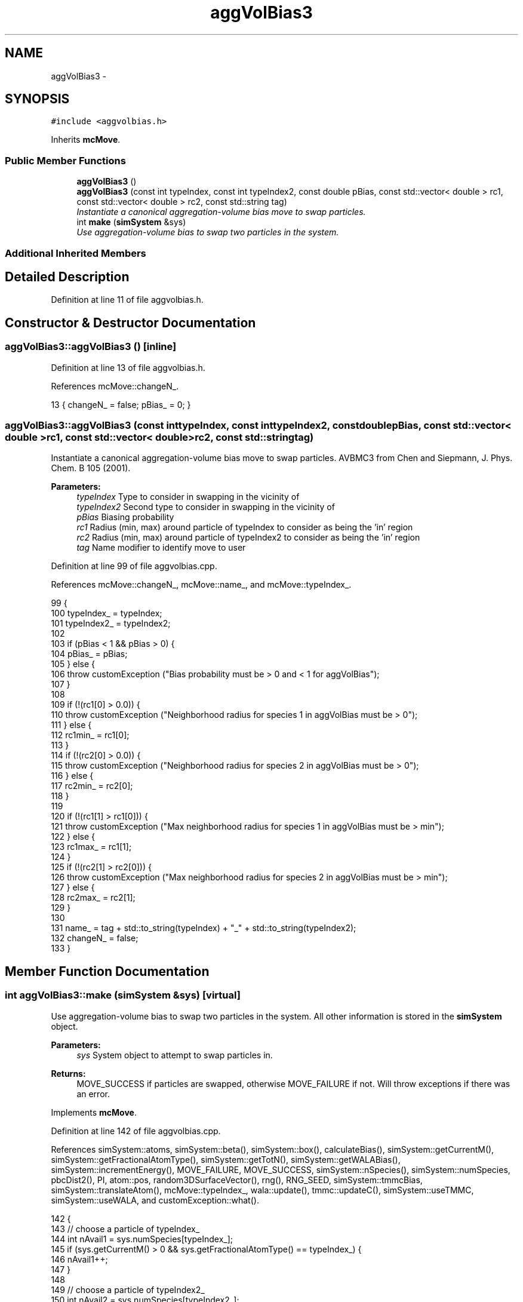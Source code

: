 .TH "aggVolBias3" 3 "Thu Dec 29 2016" "Version v0.1.0" "Flat-Histogram Monte Carlo Simulation" \" -*- nroff -*-
.ad l
.nh
.SH NAME
aggVolBias3 \- 
.SH SYNOPSIS
.br
.PP
.PP
\fC#include <aggvolbias\&.h>\fP
.PP
Inherits \fBmcMove\fP\&.
.SS "Public Member Functions"

.in +1c
.ti -1c
.RI "\fBaggVolBias3\fP ()"
.br
.ti -1c
.RI "\fBaggVolBias3\fP (const int typeIndex, const int typeIndex2, const double pBias, const std::vector< double > rc1, const std::vector< double > rc2, const std::string tag)"
.br
.RI "\fIInstantiate a canonical aggregation-volume bias move to swap particles\&. \fP"
.ti -1c
.RI "int \fBmake\fP (\fBsimSystem\fP &sys)"
.br
.RI "\fIUse aggregation-volume bias to swap two particles in the system\&. \fP"
.in -1c
.SS "Additional Inherited Members"
.SH "Detailed Description"
.PP 
Definition at line 11 of file aggvolbias\&.h\&.
.SH "Constructor & Destructor Documentation"
.PP 
.SS "aggVolBias3::aggVolBias3 ()\fC [inline]\fP"

.PP
Definition at line 13 of file aggvolbias\&.h\&.
.PP
References mcMove::changeN_\&.
.PP
.nf
13 { changeN_ = false; pBias_ = 0; }
.fi
.SS "aggVolBias3::aggVolBias3 (const inttypeIndex, const inttypeIndex2, const doublepBias, const std::vector< double >rc1, const std::vector< double >rc2, const std::stringtag)"

.PP
Instantiate a canonical aggregation-volume bias move to swap particles\&. AVBMC3 from Chen and Siepmann, J\&. Phys\&. Chem\&. B 105 (2001)\&.
.PP
\fBParameters:\fP
.RS 4
\fItypeIndex\fP Type to consider in swapping in the vicinity of 
.br
\fItypeIndex2\fP Second type to consider in swapping in the vicinity of 
.br
\fIpBias\fP Biasing probability 
.br
\fIrc1\fP Radius (min, max) around particle of typeIndex to consider as being the 'in' region 
.br
\fIrc2\fP Radius (min, max) around particle of typeIndex2 to consider as being the 'in' region 
.br
\fItag\fP Name modifier to identify move to user 
.RE
.PP

.PP
Definition at line 99 of file aggvolbias\&.cpp\&.
.PP
References mcMove::changeN_, mcMove::name_, and mcMove::typeIndex_\&.
.PP
.nf
99                                                                                                                                                                             {
100     typeIndex_ = typeIndex;
101     typeIndex2_ = typeIndex2;
102 
103     if (pBias < 1 && pBias > 0) {
104         pBias_ = pBias;
105     } else {
106         throw customException ("Bias probability must be > 0 and < 1 for aggVolBias");
107     }
108 
109     if (!(rc1[0] > 0\&.0)) {
110             throw customException ("Neighborhood radius for species 1 in aggVolBias must be > 0");
111         } else {
112             rc1min_ = rc1[0];
113         }
114         if (!(rc2[0] > 0\&.0)) {
115             throw customException ("Neighborhood radius for species 2 in aggVolBias must be > 0");
116         } else {
117             rc2min_ = rc2[0];
118         }
119 
120     if (!(rc1[1] > rc1[0])) {
121                 throw customException ("Max neighborhood radius for species 1 in aggVolBias must be > min");
122         } else {
123                 rc1max_ = rc1[1];
124         }
125         if (!(rc2[1] > rc2[0])) {
126                 throw customException ("Max neighborhood radius for species 2 in aggVolBias must be > min");
127         } else {
128                 rc2max_ = rc2[1];
129         }
130 
131         name_ = tag + std::to_string(typeIndex) + "_" + std::to_string(typeIndex2);
132     changeN_ = false;
133 }
.fi
.SH "Member Function Documentation"
.PP 
.SS "int aggVolBias3::make (\fBsimSystem\fP &sys)\fC [virtual]\fP"

.PP
Use aggregation-volume bias to swap two particles in the system\&. All other information is stored in the \fBsimSystem\fP object\&.
.PP
\fBParameters:\fP
.RS 4
\fIsys\fP System object to attempt to swap particles in\&.
.RE
.PP
\fBReturns:\fP
.RS 4
MOVE_SUCCESS if particles are swapped, otherwise MOVE_FAILURE if not\&. Will throw exceptions if there was an error\&. 
.RE
.PP

.PP
Implements \fBmcMove\fP\&.
.PP
Definition at line 142 of file aggvolbias\&.cpp\&.
.PP
References simSystem::atoms, simSystem::beta(), simSystem::box(), calculateBias(), simSystem::getCurrentM(), simSystem::getFractionalAtomType(), simSystem::getTotN(), simSystem::getWALABias(), simSystem::incrementEnergy(), MOVE_FAILURE, MOVE_SUCCESS, simSystem::nSpecies(), simSystem::numSpecies, pbcDist2(), PI, atom::pos, random3DSurfaceVector(), rng(), RNG_SEED, simSystem::tmmcBias, simSystem::translateAtom(), mcMove::typeIndex_, wala::update(), tmmc::updateC(), simSystem::useTMMC, simSystem::useWALA, and customException::what()\&.
.PP
.nf
142                                      {
143         // choose a particle of typeIndex_
144         int nAvail1 = sys\&.numSpecies[typeIndex_];
145         if (sys\&.getCurrentM() > 0 && sys\&.getFractionalAtomType() == typeIndex_) {
146             nAvail1++;
147         }
148 
149         // choose a particle of typeIndex2_
150         int nAvail2 = sys\&.numSpecies[typeIndex2_];
151         if (sys\&.getCurrentM() > 0 && sys\&.getFractionalAtomType() == typeIndex2_) {
152             nAvail2++;
153         }
154 
155         // update biases even upon failure to try move (also reject if types are same and only one overall particle)
156         if (nAvail1 < 1 || nAvail2 < 1 || (typeIndex_ == typeIndex2_ && nAvail1 <= 1)) {
157             if (sys\&.useWALA) {
158                     sys\&.getWALABias()->update(sys\&.getTotN(), sys\&.getCurrentM());
159             }
160             if (sys\&.useTMMC) {
161                     sys\&.tmmcBias->updateC (sys\&.getTotN(), sys\&.getTotN(), sys\&.getCurrentM(), sys\&.getCurrentM(), 0\&.0);
162             }
163             return MOVE_FAILURE;
164         }
165 
166         // choose particles, j and k - at present we are guaranteed at least 2 unique particles in the system
167         int pkJ = (int) floor(rng (&RNG_SEED) * nAvail1), pkK = 0, iterMax = 25, iter = 0;
168         bool jkOverlap = true;
169         while (jkOverlap && iter < iterMax) {
170             // if there are only a few particles in the system, they may all overlap so reject after a number of trials
171             iter++;
172 
173             pkK = (int) floor(rng (&RNG_SEED) * nAvail2);
174 
175             // establish if j and k overlap their "in" regions
176             const double rc = (rc1max_ + rc2max_)/2\&.0;
177 
178             // if pkK and pkJ are withing rcut of each other, they overlap
179             if (pbcDist2(sys\&.atoms[typeIndex_][pkJ]\&.pos, sys\&.atoms[typeIndex2_][pkK]\&.pos, sys\&.box()) > rc*rc) {
180                     jkOverlap = false;
181             }
182 
183             // However, we also technically need to ensure that if typeIndex_ == typeIndex2_, j and k are not the same particle\&.
184             // Happily, this is already guaranteed by the above distance check (a particle is a distance 0 from itself)
185         }
186 
187         // check for failure to find pkJ and pkK
188         if (iter >= iterMax) {
189             if (sys\&.useWALA) {
190                     sys\&.getWALABias()->update(sys\&.getTotN(), sys\&.getCurrentM());
191             }
192             if (sys\&.useTMMC) {
193                     sys\&.tmmcBias->updateC (sys\&.getTotN(), sys\&.getTotN(), sys\&.getCurrentM(), sys\&.getCurrentM(), 0\&.0);
194             }
195             return MOVE_FAILURE;
196         }
197 
198         const std::vector < double > box = sys\&.box();
199         double minL = box[0];
200         double V = 1\&.0;
201         for (unsigned int i = 0; i < box\&.size(); ++i) {
202             V *= box[i];
203             minL = std::min(minL, box[i]);
204         }
205 
206         // sanity check for rc's
207         if (!(rc1max_ < minL/2\&.0)) {
208             throw customException ("Max neighborhood radius for species 1 in aggVolBias must be < box/2");
209         }
210         if (!(rc2max_ < minL/2\&.0)) {
211             throw customException ("Max neighborhood radius for species 2 in aggVolBias must be < box/2");
212         }
213 
214         // based on the choices made below, the unbiased acceptance probability will be set in each case
215         double p_u = 1\&.0, bias = 1\&.0, dU = 0\&.0;
216     double V_in_j = 0\&.0, V_in_k = 0\&.0, V_out_j = 0\&.0, V_out_k = 0\&.0;
217         int chosenAtomType = 0;
218     int  N_in_k = 0, N_in_j = 0, N_out_k = 0, N_out_j = 0;
219         atom* chosenAtom;
220         atom tmpNewAtom; // stores position the chosenAtom is being proposed to be moved to
221         bool inA = false; // is this a "in" to X move?
222 
223         if (rng(&RNG_SEED) < pBias_) {
224             // choose a particle either "in" k or "out" j with equal probability
225             // note that "out" j includes the "in" k region as well
226             if (rng (&RNG_SEED) < 0\&.5) {
227                     // choose particle "in" k, this chosen particle can be of any type
228                     inA = true;
229             std::vector < atom* > neighborAtoms;
230                     neighborAtoms\&.reserve(100); // 100 is just an arbitrary number to help accelerate
231                     std::vector < int > nEachType (sys\&.nSpecies(), 0);
232                     for (unsigned int i = 0; i < sys\&.nSpecies(); ++i) {
233                         int totKatoms = sys\&.numSpecies[i];
234 
235                         // account for if in expanded ensemble and have an additional partially inserted particle floating around
236                         if (sys\&.getCurrentM() > 0 && sys\&.getFractionalAtomType() == i) {
237                                 totKatoms++;
238                         }
239 
240                         for (unsigned int j = 0; j < totKatoms; ++j) {
241                     const double d2 = pbcDist2(sys\&.atoms[i][j]\&.pos, sys\&.atoms[typeIndex2_][pkK]\&.pos, sys\&.box());
242                                 if (d2 < rc2max_*rc2max_ && d2 >= rc2min_*rc2min_) {
243                                     if (&sys\&.atoms[typeIndex2_][pkK] != &sys\&.atoms[i][j]) { // since J and K do not overlap do not have to check if this is pkJ
244                                             neighborAtoms\&.push_back(&sys\&.atoms[i][j]);
245                                             nEachType[i] += 1;
246                                     }
247                                 }
248                         }
249                     }
250 
251                     // reject move if no neighbors
252                     if (neighborAtoms\&.begin() == neighborAtoms\&.end()) {
253                         if (sys\&.useWALA) {
254                                 sys\&.getWALABias()->update(sys\&.getTotN(), sys\&.getCurrentM());
255                         }
256                         if (sys\&.useTMMC) {
257                                 sys\&.tmmcBias->updateC (sys\&.getTotN(), sys\&.getTotN(), sys\&.getCurrentM(), sys\&.getCurrentM(), 0\&.0);
258                         }
259                         return MOVE_FAILURE;
260                     }
261 
262                     // otherwise choose an atom
263                     const int atomIndex = (int) floor(rng (&RNG_SEED) * neighborAtoms\&.size());
264                     chosenAtom = neighborAtoms[atomIndex];
265                 int tot = 0;
266                     while (tot < atomIndex) {
267                         tot += nEachType[chosenAtomType];
268                         chosenAtomType++;
269                         if (chosenAtomType > sys\&.nSpecies()) { // > not >= because chosenAtomType will be decremented next
270                                 throw customException ("Error, could not properly identify the type of the atom chosen to be moved in aggVolBias");
271                         }
272                     }
273                     chosenAtomType--;
274                     if (chosenAtomType < 0) { // in case atomIndex = 0 and above loop did not execute at all
275                         chosenAtomType = 0;
276                     }
277 
278             N_in_k = nEachType[chosenAtomType]; // only concerned about the number of the chosen type
279             V_in_k = 4\&.0/3\&.0*PI*(rc2max_*rc2max_*rc2max_ - rc2min_*rc2min_*rc2min_);
280         } else {
281                     // choose particle "out" of j, this chosen particle can be of any type
282                     inA = false;
283 
284                     // just pick atoms (of any type) at random and see if it is "out" of j
285                     // this should be faster than establishing, a priori, all atoms which are "out"
286                     // and then picking from that list since *most* atoms should be "out"
287                     // unlike when we have to pick from "in" ones which are more rare
288 
289             int iter = 0, iterMax = 25;
290                     bool inJ = true;
291 
292             while (inJ && iter < iterMax) {
293                         iter++;
294                         const int ranSpec = (int) floor(rng (&RNG_SEED) * sys\&.nSpecies());
295                         int availAtoms = sys\&.numSpecies[ranSpec];
296                         // account for if in expanded ensemble and have an additional partially inserted particle floating around
297                         if (sys\&.getCurrentM() > 0 && sys\&.getFractionalAtomType() == ranSpec) {
298                             availAtoms++;
299                         }
300                         int ranIndex = (int) floor(rng (&RNG_SEED) * availAtoms);
301 
302                         // check this atom is neither pkJ nor pkK
303                         if (&sys\&.atoms[ranSpec][ranIndex] != &sys\&.atoms[typeIndex_][pkJ] && &sys\&.atoms[ranSpec][ranIndex] != &sys\&.atoms[typeIndex2_][pkK]) {
304                             const double d2 = pbcDist2(sys\&.atoms[ranSpec][ranIndex]\&.pos, sys\&.atoms[typeIndex_][pkJ]\&.pos, sys\&.box());
305                     if (!(d2 < rc1max_*rc1max_ && d2 >= rc1min_*rc1min_)) {
306                                     chosenAtom = &sys\&.atoms[ranSpec][ranIndex];
307                                     chosenAtomType = ranSpec;
308                                     inJ = false;
309                                 }
310                         }
311                     }
312 
313                     // check if we could not locate a particle "out" of j
314                     if (iter >= iterMax) {
315                         if (sys\&.useWALA) {
316                                 sys\&.getWALABias()->update(sys\&.getTotN(), sys\&.getCurrentM());
317                         }
318                         if (sys\&.useTMMC) {
319                                 sys\&.tmmcBias->updateC (sys\&.getTotN(), sys\&.getTotN(), sys\&.getCurrentM(), sys\&.getCurrentM(), 0\&.0);
320                         }
321                         return MOVE_FAILURE;
322                     }
323 
324             // need to know how many chosenAtoms are "out" of j
325             int totJatoms = sys\&.numSpecies[chosenAtomType];
326 
327                 // account for if in expanded ensemble and have an additional partially inserted particle floating around
328                 if (sys\&.getCurrentM() > 0 && sys\&.getFractionalAtomType() == chosenAtomType) {
329                         totJatoms++;
330                 }
331 
332             // need for V_out_j later
333             V_in_k = 4\&.0/3\&.0*PI*(rc2max_*rc2max_*rc2max_ - rc2min_*rc2min_*rc2min_);
334             }
335 
336             // move the chosenAtom "in" j
337 
338             // (1) get energy of chosenAtom in current state
339             double oldEnergy = 0\&.0;
340             try {
341                 oldEnergy = getTempEnergy_ (sys, box, V, chosenAtomType, chosenAtom);
342             } catch (customException &ce) {
343                     throw customException (ce\&.what());
344             }
345 
346             // (2) "move" chosenAtom - randomly choose a radius from [0, rc1) around pkJ
347             const double dr = (rc1max_ - rc1min_);
348         const double magnitude = pow((rng (&RNG_SEED)*dr*dr*dr+rc1min_*rc1min_*rc1min_), 1\&./3\&.);
349 
350             // then choose a point randomly on the surface of that sphere to place chosenAtom
351             std::vector < double > surfaceVec = random3DSurfaceVector (magnitude), origPos = chosenAtom->pos;
352             for (unsigned int i = 0; i < origPos\&.size(); ++i) {
353                 chosenAtom->pos[i] = sys\&.atoms[typeIndex_][pkJ]\&.pos[i] + surfaceVec[i];
354 
355                 // apply periodic boundary conditions
356                 if (chosenAtom->pos[i] >= box[i]) {
357                         chosenAtom->pos[i] -= box[i];
358                     } else if (chosenAtom->pos[i] < 0) {
359                         chosenAtom->pos[i] += box[i];
360                     }
361             }
362 
363             // store the newly proposed position for later
364             tmpNewAtom\&.pos = chosenAtom->pos;
365 
366         // establish how many chosenAtoms are "in" j
367         int totJatoms = sys\&.numSpecies[chosenAtomType];
368 
369             // account for if in expanded ensemble and have an additional partially inserted particle floating around
370             if (sys\&.getCurrentM() > 0 && sys\&.getFractionalAtomType() == chosenAtomType) {
371                 totJatoms++;
372             }
373 
374         N_in_j = 0;
375             for (unsigned int j = 0; j < totJatoms; ++j) {
376                 const double d2 = pbcDist2(sys\&.atoms[chosenAtomType][j]\&.pos, sys\&.atoms[typeIndex_][pkJ]\&.pos, sys\&.box());
377             if (d2 < rc1max_*rc1max_ && d2 >= rc1min_*rc1min_) {
378                             if (&sys\&.atoms[chosenAtomType][j] != &sys\&.atoms[typeIndex_][pkJ]) {
379                     N_in_j++;
380                 }
381             }
382         }
383 
384 
385         N_out_j = totJatoms - N_in_j;
386         V_in_j = 4\&.0/3\&.0*PI*(rc1max_*rc1max_*rc1max_ - rc1min_*rc1min_*rc1min_);
387 
388             double newEnergy = 0\&.0;
389             try {
390                 newEnergy = getTempEnergy_ (sys, box, V, chosenAtomType, chosenAtom);
391             } catch (customException &ce) {
392                 throw customException (ce\&.what());
393             }
394 
395             // restore the atom's original state before continuing
396             chosenAtom->pos = origPos;
397 
398             // assign p_u
399             dU = newEnergy - oldEnergy;
400             p_u =  0\&.0;
401         if (inA) {
402             // "in K" to "in J" move
403             p_u = (1\&.0 - pBias_)*V_in_j*N_in_k*exp(-dU*sys\&.beta())/(pBias_*V_in_k*(N_in_j+1\&.0));
404         } else {
405             // "out J" to "in J" move
406             V_out_j = V - V_in_j - V_in_k; // V_in_k subtracted must also be done consistently
407             p_u = (1\&.0 - pBias_)*V_in_j*N_out_j*exp(-dU*sys\&.beta())/((1\&.0 - pBias_)*V_out_j*(N_in_j + 1\&.0));
408         }
409     } else {
410         // choose a particle "in" j, this chosen particle can be of any type
411             std::vector < atom* > neighborAtoms;
412             neighborAtoms\&.reserve(100); // 100 is just an arbitrary number to help accelerate
413             std::vector < int > nEachType (sys\&.nSpecies(), 0);
414         for (unsigned int i = 0; i < sys\&.nSpecies(); ++i) {
415                     int totJatoms = sys\&.numSpecies[i];
416 
417                     // account for if in expanded ensemble and have an additional partially inserted particle floating around
418                     if (sys\&.getCurrentM() > 0 && sys\&.getFractionalAtomType() == i) {
419                         totJatoms++;
420                     }
421 
422                     for (unsigned int j = 0; j < totJatoms; ++j) {
423                         const double d2 = pbcDist2(sys\&.atoms[i][j]\&.pos, sys\&.atoms[typeIndex_][pkJ]\&.pos, sys\&.box());
424                 if (d2 < rc1max_*rc1max_ && d2 >= rc1min_*rc1min_) {
425                                 if (&sys\&.atoms[typeIndex_][pkJ] != &sys\&.atoms[i][j]) { // since J and K do not overlap do not have to check this is pkK
426                                     neighborAtoms\&.push_back(&sys\&.atoms[i][j]);
427                                     nEachType[i] += 1;
428                             }
429                         }
430                     }
431             }
432 
433             // reject move if no neighbors
434             if (neighborAtoms\&.begin() == neighborAtoms\&.end()) {
435                 if (sys\&.useWALA) {
436                         sys\&.getWALABias()->update(sys\&.getTotN(), sys\&.getCurrentM());
437                     }
438                     if (sys\&.useTMMC) {
439                         sys\&.tmmcBias->updateC (sys\&.getTotN(), sys\&.getTotN(), sys\&.getCurrentM(), sys\&.getCurrentM(), 0\&.0);
440                     }
441                 return MOVE_FAILURE;
442             }
443 
444             // otherwise choose an atom
445             const int atomIndex = (int) floor(rng (&RNG_SEED) * neighborAtoms\&.size());
446             chosenAtom = neighborAtoms[atomIndex];
447         int tot = 0;
448             while (tot < atomIndex) {
449                 tot += nEachType[chosenAtomType];
450                 chosenAtomType++;
451                     if (chosenAtomType > sys\&.nSpecies()) { // > not >= because chosenAtomType will be decremented next
452                         throw customException ("Error, could not properly identify the type of the atom chosen to be moved in aggVolBias");
453                     }
454             }
455             chosenAtomType--;
456             if (chosenAtomType < 0) { // in case atomIndex = 0 and above loop did not execute at all
457                     chosenAtomType = 0;
458             }
459 
460         N_in_j = nEachType[chosenAtomType];
461         V_in_j = 4\&.0/3\&.0*PI*(rc1max_*rc1max_*rc1max_ - rc1min_*rc1min_*rc1min_);
462 
463         // what to do with chosenAtom?
464         if (rng (&RNG_SEED) < 0\&.5) {
465                     // move this chosenAtom "out" of pkJ
466                     bool inJ = true;
467                     while (inJ) {
468                         for (unsigned int i = 0; i < box\&.size(); ++i) {
469                                 tmpNewAtom\&.pos[i] = rng (&RNG_SEED) * box[i];
470                         }
471 
472                         // check that this position is "out" of J
473                         const double d2 = pbcDist2(tmpNewAtom\&.pos, sys\&.atoms[typeIndex_][pkJ]\&.pos, sys\&.box());
474                 if (d2 >= rc1max_*rc1max_ || d2 < rc1min_*rc1min_) {
475                                 inJ = false;
476                         }
477                     }
478 
479             // calculate energy of chosenAtom in current configuration
480             double oldEnergy = 0\&.0;
481                 try {
482                         oldEnergy = getTempEnergy_ (sys, box, V, chosenAtomType, chosenAtom);
483                 } catch (customException &ce) {
484                         throw customException (ce\&.what());
485                     }
486 
487                 // "move" chosenAtomInJ to new location and get energy (amounts to same algorithm as a translation)
488                     std::vector < double > origPos = chosenAtom->pos;
489                     chosenAtom->pos = tmpNewAtom\&.pos;
490 
491                     double newEnergy = 0\&.0;
492                     try {
493                         newEnergy = getTempEnergy_ (sys, box, V, chosenAtomType, chosenAtom);
494                     } catch (customException &ce) {
495                         throw customException (ce\&.what());
496                     }
497 
498                // restore atom to original position
499                     chosenAtom->pos = origPos;
500 
501             // must know now many chosenAtoms are "out" of J
502                     N_out_j = sys\&.numSpecies[chosenAtomType] - 1; // -1 to exclude self
503             int totJatoms = sys\&.numSpecies[chosenAtomType];
504 
505                     if (sys\&.getCurrentM() > 0 && sys\&.getFractionalAtomType() == chosenAtomType) {
506                             totJatoms++;
507                     }
508 
509                     for (unsigned int j = 0; j < totJatoms; ++j) {
510                             const double d2 = pbcDist2(sys\&.atoms[chosenAtomType][j]\&.pos, sys\&.atoms[typeIndex_][pkJ]\&.pos, sys\&.box());
511                 if (d2 < rc1max_*rc1max_ && d2 >= rc1min_*rc1min_) {
512                                     if (&sys\&.atoms[chosenAtomType][j] != &sys\&.atoms[typeIndex_][pkJ]) {
513                         N_out_j--;
514                     }
515                             }
516                     }
517 
518                     // assign p_u going from "in J" to "out J"
519                 dU = newEnergy - oldEnergy;
520             V_in_k = 4\&.0/3\&.0*PI*(rc2max_*rc2max_*rc2max_ - rc2min_*rc2min_*rc2min_);
521             V_out_j = V - V_in_j - V_in_k;
522             p_u = (pBias_*V_out_j*N_in_j*exp(-dU*sys\&.beta()))/((1\&.0 - pBias_)*V_in_j*(N_out_j + 1\&.0));
523         } else {
524                     // move this chosenAtom "in" pkK
525 
526                     // calculate the energy of its old location
527                     double oldEnergy = 0\&.0;
528                     try {
529                         oldEnergy = getTempEnergy_ (sys, box, V, chosenAtomType, chosenAtom);
530                     } catch (customException &ce) {
531                         throw customException (ce\&.what());
532                     }
533 
534                     // randomly choose a radius from [0, rc2)
535                     const double dr = (rc2max_ - rc2min_);
536                 const double magnitude = pow((rng (&RNG_SEED)*dr*dr*dr+rc2min_*rc2min_*rc2min_), 1\&./3\&.);
537 
538                     // then choose a point randomly on the surface of that sphere to place chosenAtom
539                     std::vector < double > surfaceVec = random3DSurfaceVector (magnitude), origPos = chosenAtom->pos;
540                     for (unsigned int i = 0; i < origPos\&.size(); ++i) {
541                         chosenAtom->pos[i] = sys\&.atoms[typeIndex2_][pkK]\&.pos[i] + surfaceVec[i];
542 
543                         // apply periodic boundary conditions
544                         if (chosenAtom->pos[i] >= box[i]) {
545                                 chosenAtom->pos[i] -= box[i];
546                         } else if (chosenAtom->pos[i] < 0) {
547                                 chosenAtom->pos[i] += box[i];
548                         }
549                     }
550 
551                     // store for later
552                     tmpNewAtom\&.pos = chosenAtom->pos;
553 
554                     // move, recalculate energy
555                     double newEnergy = 0\&.0;
556                     try {
557                         newEnergy = getTempEnergy_ (sys, box, V, chosenAtomType, chosenAtom);
558                     } catch (customException &ce) {
559                         throw customException (ce\&.what());
560                     }
561 
562                     // restore the chosenAtoms position
563                     chosenAtom->pos = origPos;
564 
565             // must know the number of chosenAtoms "in k"
566             int totKatoms = sys\&.numSpecies[chosenAtomType];
567             N_in_k = 0;
568             if (sys\&.getCurrentM() > 0 && sys\&.getFractionalAtomType() == chosenAtomType) {
569                             totKatoms++;
570                     }
571 
572                     for (unsigned int j = 0; j < totKatoms; ++j) {
573                             const double d2 = pbcDist2(sys\&.atoms[chosenAtomType][j]\&.pos, sys\&.atoms[typeIndex2_][pkK]\&.pos, sys\&.box());
574                 if (d2 < rc2max_*rc2max_ && d2 >= rc2min_*rc2min_) {
575                                     if (&sys\&.atoms[chosenAtomType][j] != &sys\&.atoms[typeIndex2_][pkK]) { // pkK and pkJ do not overlap so don't have to check for pkJ
576                         N_in_k++;
577                                 }
578                 }
579                     }
580 
581                     // assign p_u going from "in J" to "in K"
582                     dU = newEnergy - oldEnergy;
583             V_in_k = 4\&.0/3\&.0*PI*(rc2max_*rc2max_*rc2max_ - rc2min_*rc2min_*rc2min_);
584                     p_u = (pBias_*V_in_k*N_in_j*exp(-sys\&.beta()*dU))/((1\&.0 - pBias_)*V_in_j*(N_in_k + 1\&.0));
585             }
586     }
587 
588         // biasing
589         bias = calculateBias(sys, sys\&.getTotN(), sys\&.getCurrentM()); // N_tot doesn't change throughout this move
590 
591         // tmmc gets updated the same way, regardless of whether the move gets accepted
592         if (sys\&.useTMMC) {
593             sys\&.tmmcBias->updateC (sys\&.getTotN(), sys\&.getTotN(), sys\&.getCurrentM(), sys\&.getCurrentM(), std::min(1\&.0, p_u)); // since the total number of atoms isn't changing, can use getTotN() as both initial and final states
594     }
595 
596         if (rng (&RNG_SEED) < p_u*bias) {
597             try {
598                     // atoms were not modified overall so must do that here
599                     std::vector < double > origPos = chosenAtom->pos;
600                 chosenAtom->pos = tmpNewAtom\&.pos; // move the atom
601                     int totAtoms = sys\&.numSpecies[chosenAtomType];
602             if (sys\&.getCurrentM() > 0 && sys\&.getFractionalAtomType() == chosenAtomType) {
603                 totAtoms++;
604             }
605 
606             int chosenAtomIndex = -1;
607             for (unsigned int i = 0; i < totAtoms; ++i) {
608                 if (&sys\&.atoms[chosenAtomType][i] == chosenAtom) {
609                     chosenAtomIndex = i;
610                     break;
611                 }
612             }
613 
614             if (chosenAtomIndex < 0) {
615                 throw customException ("Error, could not locate the atom chosen to move in aggVolBias move");
616             }
617 
618             sys\&.translateAtom(chosenAtomType, chosenAtomIndex, origPos);
619             } catch (customException &ce) {
620                     std::string a = "Failed to move atom in aggVolBias: ", b = ce\&.what();
621                     throw customException (a+b);
622             }
623             sys\&.incrementEnergy(dU);
624 
625             // update Wang-Landau bias, if used
626             if (sys\&.useWALA) {
627                     sys\&.getWALABias()->update(sys\&.getTotN(), sys\&.getCurrentM());
628             }
629 
630             return MOVE_SUCCESS;
631         }
632 
633         // update Wang-Landau bias (even if moved failed), if used
634         if (sys\&.useWALA) {
635             sys\&.getWALABias()->update(sys\&.getTotN(), sys\&.getCurrentM());
636         }
637 
638         return MOVE_FAILURE;
639 }
.fi


.SH "Author"
.PP 
Generated automatically by Doxygen for Flat-Histogram Monte Carlo Simulation from the source code\&.
